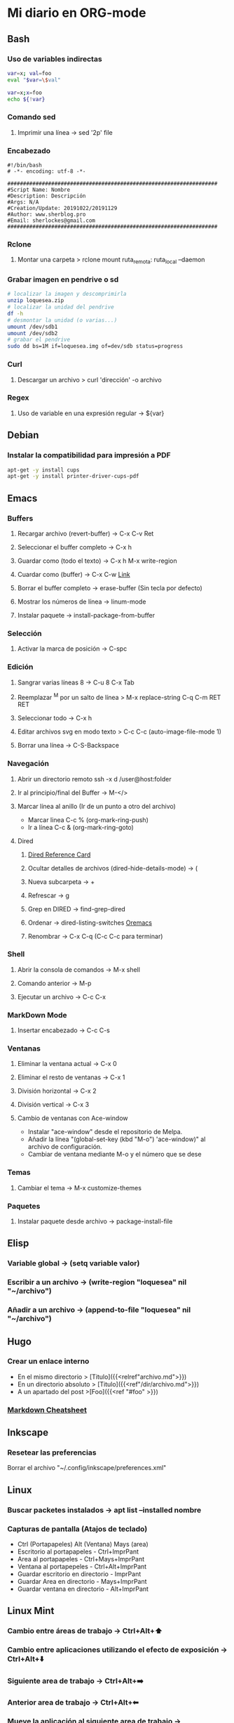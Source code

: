 #+STARTUP: indent
* Mi diario en ORG-mode
:properties:
:visibility: children
:end:
** Bash
*** Uso de variables indirectas
#+begin_src sh
    var=x; val=foo
    eval "$var=\$val"

    var=x;x=foo
    echo ${!var}
#+end_src
*** Comando sed
**** Imprimir una línea -> sed '2p' file
*** Encabezado
#+BEGIN_SRC 
#!/bin/bash
# -*- encoding: utf-8 -*-

###################################################################
#Script Name: Nombre
#Description: Descripción
#Args: N/A
#Creation/Update: 20191022/20191129
#Author: www.sherblog.pro                                                
#Email: sherlockes@gmail.com                                           
###################################################################
#+END_SRC
*** Rclone
**** Montar una carpeta > rclone mount ruta_remota: ruta_local --daemon
*** Grabar imagen en pendrive o sd
#+BEGIN_SRC sh
    # localizar la imagen y descomprimirla
    unzip loquesea.zip
    # localizar la unidad del pendrive
    df -h
    # desmontar la unidad (o varias...)
    umount /dev/sdb1
    umount /dev/sdb2
    # grabar el pendrive
    sudo dd bs=1M if=loquesea.img of=dev/sdb status=progress
#+END_SRC
*** Curl
**** Descargar un archivo > curl 'dirección' -o archivo
*** Regex
**** Uso de variable en una expresión regular -> ${var}
** Debian
*** Instalar la compatibilidad para impresión a PDF
#+begin_src sh
    apt-get -y install cups
    apt-get -y install printer-driver-cups-pdf
#+end_src
** Emacs
*** Buffers
**** Recargar archivo (revert-buffer) -> C-x C-v Ret
**** Seleccionar el buffer completo -> C-x h
**** Guardar como (todo el texto) -> C-x h M-x write-region
**** Cuardar como (buffer) -> C-x C-w [[https://www.gnu.org/software/emacs/manual/html_node/emacs/Save-Commands.html][Link]]
**** Borrar el buffer completo -> erase-buffer (Sin tecla por defecto)
**** Mostrar los números de línea -> linum-mode
**** Instalar paquete -> install-package-from-buffer
*** Selección
**** Activar la marca de posición -> C-spc
*** Edición
**** Sangrar varias líneas 8 -> C-u 8 C-x Tab
**** Reemplazar ^M por un salto de línea > M-x replace-string C-q C-m RET RET
**** Seleccionar todo -> C-x h
**** Editar archivos svg en modo texto > C-c C-c (auto-image-file-mode 1)
**** Borrar una línea -> C-S-Backspace
*** Navegación
**** Abrir un directorio remoto ssh -x d /user@host:folder
**** Ir al principio/final del Buffer -> M-</>
**** Marcar línea al anillo (Ir de un punto a otro del archivo)
- Marcar linea C-c % (org-mark-ring-push)
- Ir a línea C-c & (org-mark-ring-goto)
**** Dired
***** [[https://www.gnu.org/software/emacs/refcards/pdf/dired-ref.pdf][Dired Reference Card]]
***** Ocultar detalles de archivos (dired-hide-details-mode) -> (
***** Nueva subcarpeta -> +
***** Refrescar -> g
***** Grep en DIRED -> find-grep-dired
***** Ordenar -> dired-listing-switches [[https://oremacs.com/2015/01/13/dired-options/][Oremacs]]
***** Renombrar -> C-x C-q (C-c C-c para terminar)
*** Shell
**** Abrir la consola de comandos -> M-x shell
**** Comando anterior -> M-p
**** Ejecutar un archivo -> C-c C-x
*** MarkDown Mode
**** Insertar encabezado -> C-c C-s
*** Ventanas
**** Eliminar la ventana actual -> C-x 0
**** Eliminar el resto de ventanas -> C-x 1
**** División horizontal -> C-x 2
**** División vertical -> C-x 3
**** Cambio de ventanas con Ace-window
- Instalar "ace-window" desde el repositorio de Melpa.
- Añadir la línea "(global-set-key (kbd "M-o") 'ace-window)" al archivo de configuración.
- Cambiar de ventana mediante M-o y el número que se dese
*** Temas
**** Cambiar el tema -> M-x customize-themes
*** Paquetes
**** Instalar paquete desde archivo -> package-install-file
** Elisp
*** Variable global -> (setq variable valor)
*** Escribir a un archivo -> (write-region "loquesea" nil "~/archivo")
*** Añadir a un archivo -> (append-to-file "loquesea" nil "~/archivo")
** Hugo
*** Crear un enlace interno 
- En el mismo directorio > [Titulo]({{<relref"archivo.md">}})
- En un directorio absoluto > [Titulo]({{<ref"/dir/archivo.md">}})
- A un apartado del post >[Foo]({{<ref "#foo" >}}) 
*** [[https://sourceforge.net/p/hugo-generator/wiki/markdown_syntax/][Markdown Cheatsheet]]
** Inkscape
*** Resetear las preferencias
Borrar el archivo "~/.config/inkscape/preferences.xml"
** Linux
*** Buscar packetes instalados -> apt list --installed nombre
*** Capturas de pantalla (Atajos de teclado)
- Ctrl (Portapapeles) Alt (Ventana) Mays (area)
- Escritorio al portapapeles - Ctrl+ImprPant
- Area al portapapeles - Ctrl+Mays+ImprPant
- Ventana al portapepeles - Ctrl+Alt+ImprPant
- Guardar escritorio en directorio - ImprPant
- Guardar Area en directorio - Mays+ImprPant
- Guardar ventana en directorio - Alt+ImprPant
** Linux Mint
*** Cambio entre áreas de trabajo -> Ctrl+Alt+⬆️
*** Cambio entre aplicaciones utilizando el efecto de exposición -> Ctrl+Alt+⬇️
*** Siguiente area de trabajo -> Ctrl+Alt+➡️
*** Anterior area de trabajo -> Ctrl+Alt+⬅
*** Mueve la aplicación al siguiente area de trabajo -> Ctrl+Alt+Mayusc+➡️
*** Mueve la aplicación al antgerior area de trabajo -> Ctrl+Alt+Mayusc+⬅️
*** Alt+espacio -> Abre el menú ventana
*** Instalar Emacs 26.3
[[https://ubunlog.com/llega-la-tercera-version-de-la-rama-26-de-emacs-gnu-emacs-26-3/#Como_instalar_Gnu_Emacs_263_en_Ubuntu_y_derivados][Enlace]]
sudo add-apt-repository ppa:kelleyk/emacs -y
sudo apt-get update
sudo apt-get install emacs26
** MarkDown
*** Cheatsheet de MarkDown para Hugo > https://sourceforge.net/p/hugo-generator/wiki/markdown_syntax/#md_ex_lists
** ORG-mode
*** Insertar un enlace -> C-c C-l
*** Insertar un nuevo nodo -> C-Ret
*** Easy templates (plantillas sencillas) <s Tab [[https://www.gnu.org/software/emacs/manual/html_node/org/Easy-templates.html][Link]]
**** Modificar las plantillas editando org-structure-template-alist
*** Visualización inicial --> C-u C-u TAB
** Python
*** Enlaces pendientes de revisar
Tutorial automate the boring stuff
https://automatetheboringstuff.com/chapter1/
Programación orientada a objetos https://towardsdatascience.com/python-oop-corey-schafer-datacamp-be6b0b3cafc6
Programación funcional
https://morioh.com/p/8a40c3345286

*** Python en Emacs
**** Guardar y ejecutar  >   C-c C-c
**** Limpiar el shell    >   C-c M-o
** MoodleBox
*** Acceder a través de ssh -> [[https://moodlebox.net/en/help/command-line-connection/][Enlace]]
*** Acceder desde internet -> [[https://moodlebox.net/en/help/access-from-internet/][Enlace]]
* Temp
** Links
https://www.linuxquestions.org/questions/blog/lumak-426618/having-fun-with-bash-varaibles-indirect-variable-references-2450/

http://mywiki.wooledge.org/BashFAQ/006#How_can_I_use_variable_variables_.28indirect_variables.2C_pointers.2C_references.29_or_associative_arrays.3F

https://codeday.me/es/qa/20190211/180474.html
